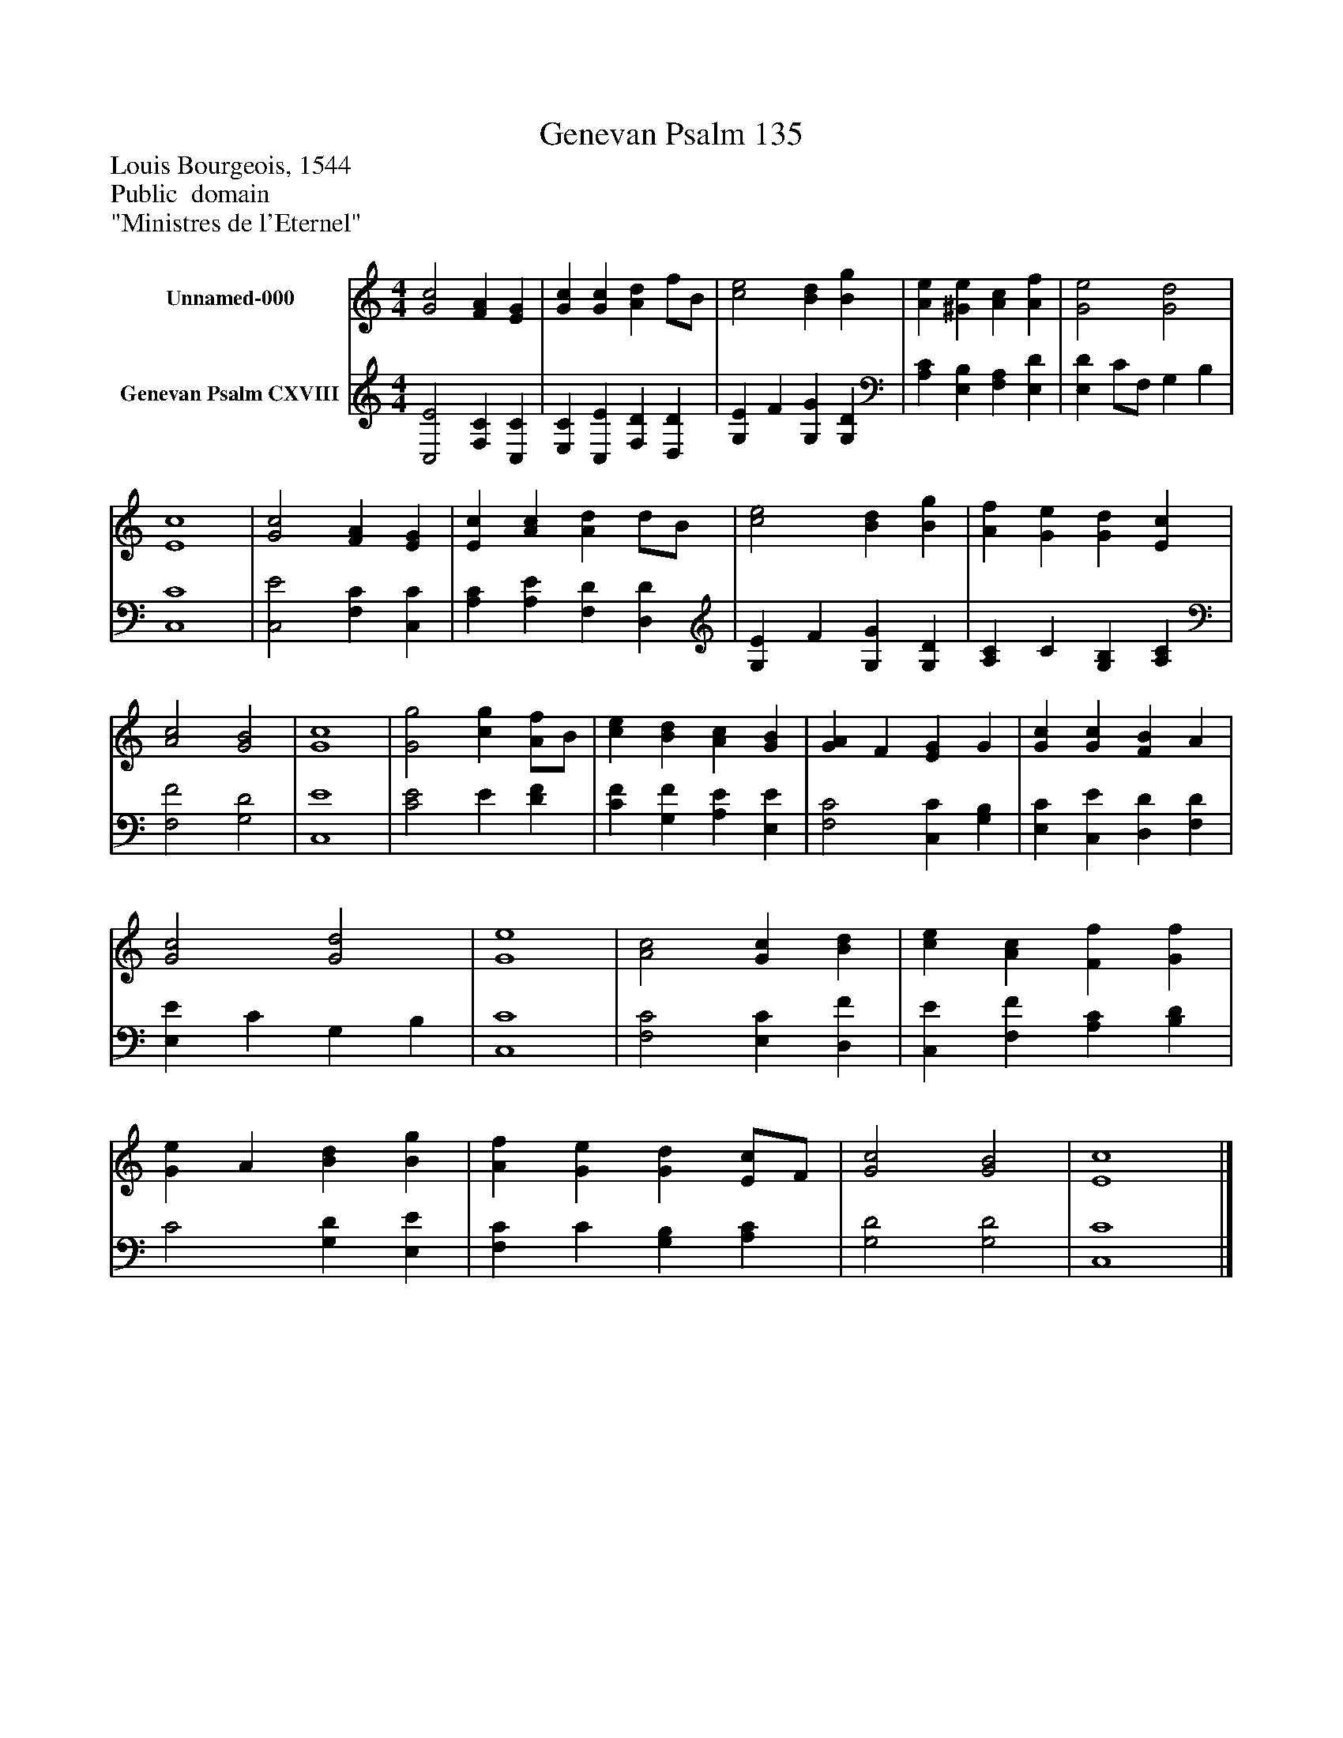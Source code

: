%%abc-creator mxml2abc 1.4
%%abc-version 2.0
%%continueall true
%%titletrim true
%%titleformat A-1 T C1, Z-1, S-1
X: 0
T: Genevan Psalm 135
Z: Louis Bourgeois, 1544
Z: Public  domain
Z: "Ministres de l'Eternel"
L: 1/4
M: 4/4
V: P1 name="Unnamed-000"
%%MIDI program 1 0
V: P2 name="Genevan Psalm CXVIII"
%%MIDI program 2 91
K: C
[V: P1]  [G2c2] [FA] [EG] | [Gc] [Gc] [Ad] f/B/ | [c2e2] [Bd] [Bg] | [Ae] [^Ge] [Ac] [Af] | [G2e2] [G2d2] | [E4c4] | [G2c2] [FA] [EG] | [Ec] [Ac] [Ad] d/B/ | [c2e2] [Bd] [Bg] | [Af] [Ge] [Gd] [Ec] | [A2c2] [G2B2] | [G4c4] | [G2g2] [cg] [A/f/]B/ | [ce] [Bd] [Ac] [GB] | [GA] F [EG] G | [Gc] [Gc] [FB] A | [G2c2] [G2d2] | [G4e4] | [A2c2] [Gc] [Bd] | [ce] [Ac] [Ff] [Gf] | [Ge] A [Bd] [Bg] | [Af] [Ge] [Gd] [E/c/]F/ | [G2c2] [G2B2] | [E4c4]|]
[V: P2]  [C,2E2] [F,C] [C,C] | [E,C] [C,E] [F,D] [D,D] | [G,E] F [G,G] [G,D] | [A,C] [E,B,] [F,A,] [E,D] | [E,D] C/F,/ G, B, | [C,4C4] | [C,2E2] [F,C] [C,C] | [A,C] [A,E] [F,D] [D,D] | [G,E] F [G,G] [G,D] | [A,C] C [G,B,] [A,C] | [F,2F2] [G,2D2] | [C,4E4] | [C2E2] E [DF] | [CF] [G,F] [A,E] [E,E] | [F,2C2] [C,C] [G,B,] | [E,C] [C,E] [D,D] [F,D] | [E,E] C G, B, | [C,4C4] | [F,2C2] [E,C] [D,F] | [C,E] [F,F] [A,C] [B,D] | C2 [G,D] [E,E] | [F,C] C [G,B,] [A,C] | [G,2D2] [G,2D2] | [C,4C4]|]

